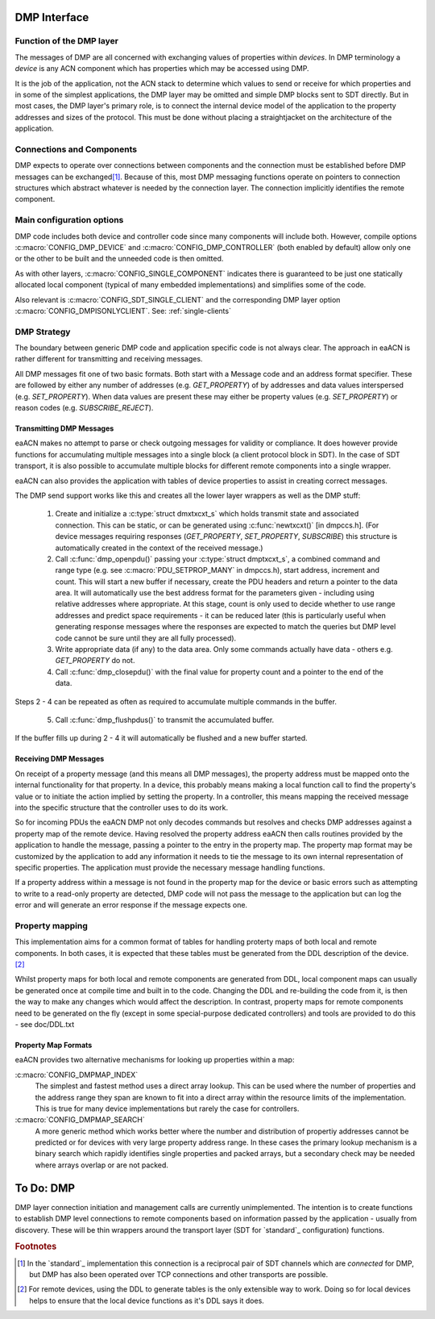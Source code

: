 .. _DMP-API:

DMP Interface
=============

Function of the DMP layer
-------------------------

The messages of DMP are all concerned with exchanging values of properties 
within *devices*. In DMP terminology a *device* is any ACN component which
has properties which may be accessed using DMP.

It is the job of the application, not the ACN stack to determine 
which values to send or receive for which properties and in some of 
the simplest applications, the DMP layer may be omitted and simple 
DMP blocks sent to SDT directly. But in most cases, the DMP layer's 
primary role, is to connect the internal device model of the 
application to the property addresses and sizes of the protocol. This 
must be done without placing a straightjacket on the architecture of 
the application.

Connections and Components
--------------------------

DMP expects to operate over connections between components and the 
connection must be established before DMP messages can be exchanged\ 
[#]_. Because of this, most DMP messaging functions operate on 
pointers to connection structures which abstract whatever is needed 
by the connection layer. The connection implicitly identifies the 
remote component.

Main configuration options
--------------------------

DMP code includes both device and controller code since many 
components will include both. However, compile options 
:c:macro:`CONFIG_DMP_DEVICE` and :c:macro:`CONFIG_DMP_CONTROLLER` 
(both enabled by default) allow only one or the other to be built 
and the unneeded code is then omitted.

As with other layers, :c:macro:`CONFIG_SINGLE_COMPONENT` indicates 
there is guaranteed to be just one statically allocated local 
component (typical of many embedded implementations) and simplifies 
some of the code.

Also relevant is :c:macro:`CONFIG_SDT_SINGLE_CLIENT` and the 
corresponding DMP layer option :c:macro:`CONFIG_DMPISONLYCLIENT`. 
See: :ref:`single-clients`

DMP Strategy
------------

The boundary between generic DMP code and application specific code 
is not always clear. The approach in eaACN is rather different for
transmitting and receiving messages.

All DMP messages fit one of two basic formats. Both start with a 
Message code and an address format specifier. These are followed by 
either any number of addresses (e.g. *GET_PROPERTY*) of by addresses 
and data values interspersed (e.g. *SET_PROPERTY*). When data values 
are present these may either be property values (e.g. 
*SET_PROPERTY*) or reason codes (e.g. *SUBSCRIBE_REJECT*).

Transmitting DMP Messages
~~~~~~~~~~~~~~~~~~~~~~~~~

eaACN makes no attempt to parse or check outgoing messages for 
validity or compliance. It does however provide functions for 
accumulating multiple messages into a single block (a client 
protocol block in SDT). In the case of SDT transport, it is also 
possible to accumulate multiple blocks for different remote 
components into a single wrapper.

eaACN can also provides the application with tables of device properties
to assist in creating correct messages.

The DMP send support works like this and 
creates all the lower layer wrappers as well as the DMP stuff:

 1. Create and initialize a :c:type:`struct dmxtxcxt_s` which holds transmit 
    state and associated connection. This can be static, or can be 
    generated using :c:func:`newtxcxt()` [in dmpccs.h]. (For device messages 
    requiring responses (*GET_PROPERTY*, *SET_PROPERTY*, *SUBSCRIBE*) 
    this structure is automatically created in the context of the 
    received message.)
 
 2. Call :c:func:`dmp_openpdu()` passing your :c:type:`struct dmptxcxt_s`, 
    a combined command and range type  (e.g. see 
    :c:macro:`PDU_SETPROP_MANY` in dmpccs.h),  start address, 
    increment and count. This will start a new buffer if necessary, 
    create the PDU headers and return a pointer to the data area. It 
    will automatically use the best address format for the 
    parameters given - including using relative addresses where 
    appropriate. At this stage, count is only used to decide whether 
    to use range addresses and predict space requirements - it can 
    be reduced later (this is particularly useful when generating 
    response messages where the responses are expected to match the 
    queries but DMP level code cannot be sure until they are all 
    fully processed).
 
 3. Write appropriate data (if any) to the data area. Only some 
    commands actually have data - others e.g. *GET_PROPERTY* do not.
 
 4. Call :c:func:`dmp_closepdu()` with the final value for property 
    count and a pointer to the end of the data.

Steps 2 - 4 can be repeated as often as required to accumulate 
multiple commands in the buffer.

 5. Call :c:func:`dmp_flushpdus()` to transmit the accumulated buffer.

If the buffer fills up during 2 - 4 it will automatically be flushed 
and a new buffer started.

Receiving DMP Messages
~~~~~~~~~~~~~~~~~~~~~~

On receipt of a property message (and this means all DMP messages), 
the property address must be mapped onto the internal functionality 
for that property. In a device, this probably means making a local 
function call to find the property's value or to initiate the action 
implied by setting the property. In a controller, this means mapping 
the received message into the specific structure that the controller 
uses to do its work.

So for incoming PDUs the eaACN DMP not only decodes commands but 
resolves and checks DMP addresses against a property map of the 
remote device. Having resolved the property address eaACN then calls 
routines provided by the application to handle the message, passing 
a pointer to the entry in the property map. The property map format 
may be customized by the application to add any information it needs 
to tie the message to its own internal representation of specific 
properties. The application must provide the necessary message 
handling functions.

If a property address within a message is not found in the property 
map for the device or basic errors such as attempting to write to a 
read-only property are detected, DMP code will not pass the message 
to the application but can log the error and will generate an error 
response if the message expects one.

Property mapping
----------------

This implementation aims for a common format of tables for handling 
proterty maps of both local and remote components. In both cases, it 
is expected that these tables must be generated from the DDL 
description of the device.\ [#]_

Whilst property maps for both local and remote components are 
generated from DDL, local component maps can usually be generated 
once at compile time and built in to the code. Changing the DDL and 
re-building the code from it, is then the way to make any changes 
which would affect the description. In contrast, property maps for 
remote components need to be generated on the fly (except in some 
special-purpose dedicated controllers) and tools are provided to do 
this - see doc/DDL.txt

Property Map Formats
~~~~~~~~~~~~~~~~~~~~

eaACN provides two alternative mechanisms for looking up properties 
within a map:

:c:macro:`CONFIG_DMPMAP_INDEX`
  The simplest and fastest method uses a direct array lookup. This
  can be used where the number of properties and the address range
  they span are known to fit into a direct array within the resource 
  limits of the implementation. This is true for many device 
  implementations but rarely the case for controllers.

:c:macro:`CONFIG_DMPMAP_SEARCH`
  A more generic method which works better where the number and 
  distribution of propertiy addresses cannot be predicted or for 
  devices with very large property address range. In these 
  cases the primary lookup mechanism is a binary search which 
  rapidly identifies single properties and packed arrays, but a 
  secondary check may be needed where arrays overlap or are not 
  packed.

To Do: DMP
==========

DMP layer connection initiation and management calls are currently 
unimplemented. The intention is to create functions to establish DMP level
connections to remote components based on information passed by the 
application - usually from 
discovery. These will be thin wrappers around the transport layer 
(SDT for `standard`_ configuration) functions.

.. rubric:: Footnotes

.. [#]
   In the `standard`_ implementation this connection is a reciprocal pair of 
   SDT channels which are *connected* for DMP, but DMP has also been 
   operated over TCP connections and other transports are possible.

.. [#]
   For remote devices, using the DDL to generate tables is the only 
   extensible way to work. Doing so for local devices helps to 
   ensure that the local device functions as it's DDL says it does.
